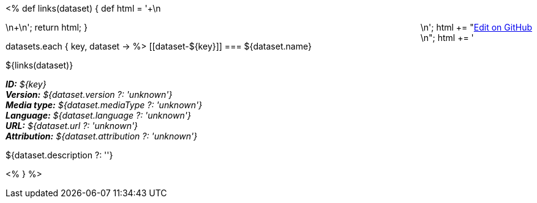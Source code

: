 <% 
def links(dataset)
{
    def html = '++++\n<div style="float:right">\n';
    html += "<a href=\"${dataset.githubUrl}\">Edit on GitHub</a><br/>\n";
    html += '</div>\n++++\n';
    return html;
}

datasets.each { key, dataset ->
%>
[[dataset-${key}]]
=== ${dataset.name} 

${links(dataset)}

[small]#*_ID:_* __${key}__# +
[small]#*_Version:_* __${dataset.version ?: 'unknown'}__# +
[small]#*_Media type:_* __${dataset.mediaType ?: 'unknown'}__# +
[small]#*_Language:_* __${dataset.language ?: 'unknown'}__# +
[small]#*_URL:_* __${dataset.url ?: 'unknown'}__# +
[small]#*_Attribution:_* __${dataset.attribution ?: 'unknown'}__#

${dataset.description ?: ''}

<%
}
%>
